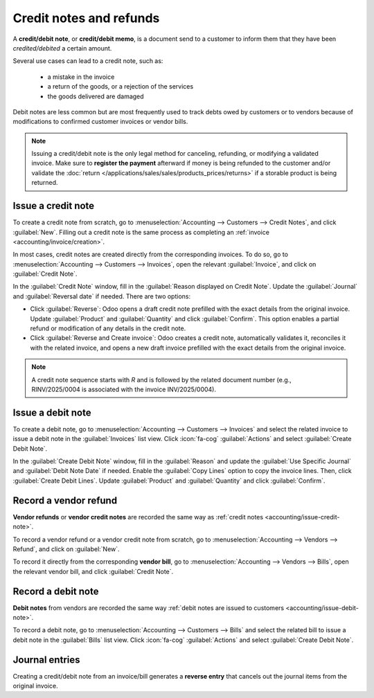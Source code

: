 ========================
Credit notes and refunds
========================

A **credit/debit note**, or **credit/debit memo**, is a document send to a customer to inform them
that they have been *credited/debited* a certain amount.

Several use cases can lead to a credit note, such as:

 - a mistake in the invoice
 - a return of the goods, or a rejection of the services
 - the goods delivered are damaged

Debit notes are less common but are most frequently used to track debts owed by customers or to
vendors because of modifications to confirmed customer invoices or vendor bills.

.. note::
   Issuing a credit/debit note is the only legal method for canceling, refunding, or modifying a
   validated invoice. Make sure to **register the payment** afterward if money is being refunded to
   the customer and/or validate the
   :doc:`return </applications/sales/sales/products_prices/returns>` if a storable product is being
   returned.

.. _accounting/issue-credit-note:

Issue a credit note
===================

To create a credit note from scratch, go to :menuselection:`Accounting --> Customers --> Credit
Notes`, and click :guilabel:`New`. Filling out a credit note is the same process as completing an
:ref:`invoice <accounting/invoice/creation>`.

In most cases, credit notes are created directly from the corresponding invoices. To do so,
go to :menuselection:`Accounting --> Customers --> Invoices`, open the relevant :guilabel:`Invoice`,
and click on :guilabel:`Credit Note`.

In the :guilabel:`Credit Note` window, fill in the :guilabel:`Reason displayed on Credit Note`.
Update the :guilabel:`Journal` and :guilabel:`Reversal date` if needed.
There are two options:

- Click :guilabel:`Reverse`: Odoo opens a draft credit note prefilled with the exact details from
  the original invoice. Update :guilabel:`Product` and :guilabel:`Quantity` and click
  :guilabel:`Confirm`. This option enables a partial refund or modification of any details in the
  credit note.
- Click :guilabel:`Reverse and Create invoice`: Odoo creates a credit note, automatically validates
  it, reconciles it with the related invoice, and opens a new draft invoice prefilled with the exact
  details from the original invoice.

.. note::
   A credit note sequence starts with `R` and is followed by the related document number (e.g.,
   RINV/2025/0004 is associated with the invoice INV/2025/0004).

.. _accounting/issue-debit-note:

Issue a debit note
==================

To create a debit note, go to :menuselection:`Accounting --> Customers --> Invoices` and select the
related invoice to issue a debit note in the :guilabel:`Invoices` list view. Click :icon:`fa-cog`
:guilabel:`Actions` and select :guilabel:`Create Debit Note`.

In the :guilabel:`Create Debit Note` window, fill in the :guilabel:`Reason` and update the
:guilabel:`Use Specific Journal` and :guilabel:`Debit Note Date` if needed. Enable the
:guilabel:`Copy Lines` option to copy the invoice lines. Then, click :guilabel:`Create Debit Lines`.
Update :guilabel:`Product` and :guilabel:`Quantity` and click :guilabel:`Confirm`.

.. _accounting/record-vendor-refund:

Record a vendor refund
======================

**Vendor refunds** or **vendor credit notes** are recorded the same way as :ref:`credit notes
<accounting/issue-credit-note>`.

To record a vendor refund or a vendor credit note from scratch, go to :menuselection:`Accounting -->
Vendors --> Refund`, and click on :guilabel:`New`.

To record it directly from the corresponding **vendor bill**, go to :menuselection:`Accounting -->
Vendors --> Bills`, open the relevant vendor bill, and click :guilabel:`Credit Note`.

.. _accounting/record-debit-note:

Record a debit note
===================

**Debit notes** from vendors are recorded the same way :ref:`debit notes are issued to customers
<accounting/issue-debit-note>`.

To record a debit note, go to :menuselection:`Accounting --> Customers --> Bills` and
select the related bill to issue a debit note in the :guilabel:`Bills` list view. Click
:icon:`fa-cog` :guilabel:`Actions` and select :guilabel:`Create Debit Note`.

.. _accounting/credit-notes-journal-entries:

Journal entries
===============

Creating a credit/debit note from an invoice/bill generates a **reverse entry** that cancels out the
journal items from the original invoice.

.. example::
   The journal entry of an invoice:

   .. image:: credit_notes/credit_notes03.png
      :alt: Invoice journal entry.

   The credit note’s journal entry generated to reverse the original invoice above:

   .. image:: credit_notes/credit_notes04.png
      :alt: Credit note journal entry reverses the invoice journal entry.
